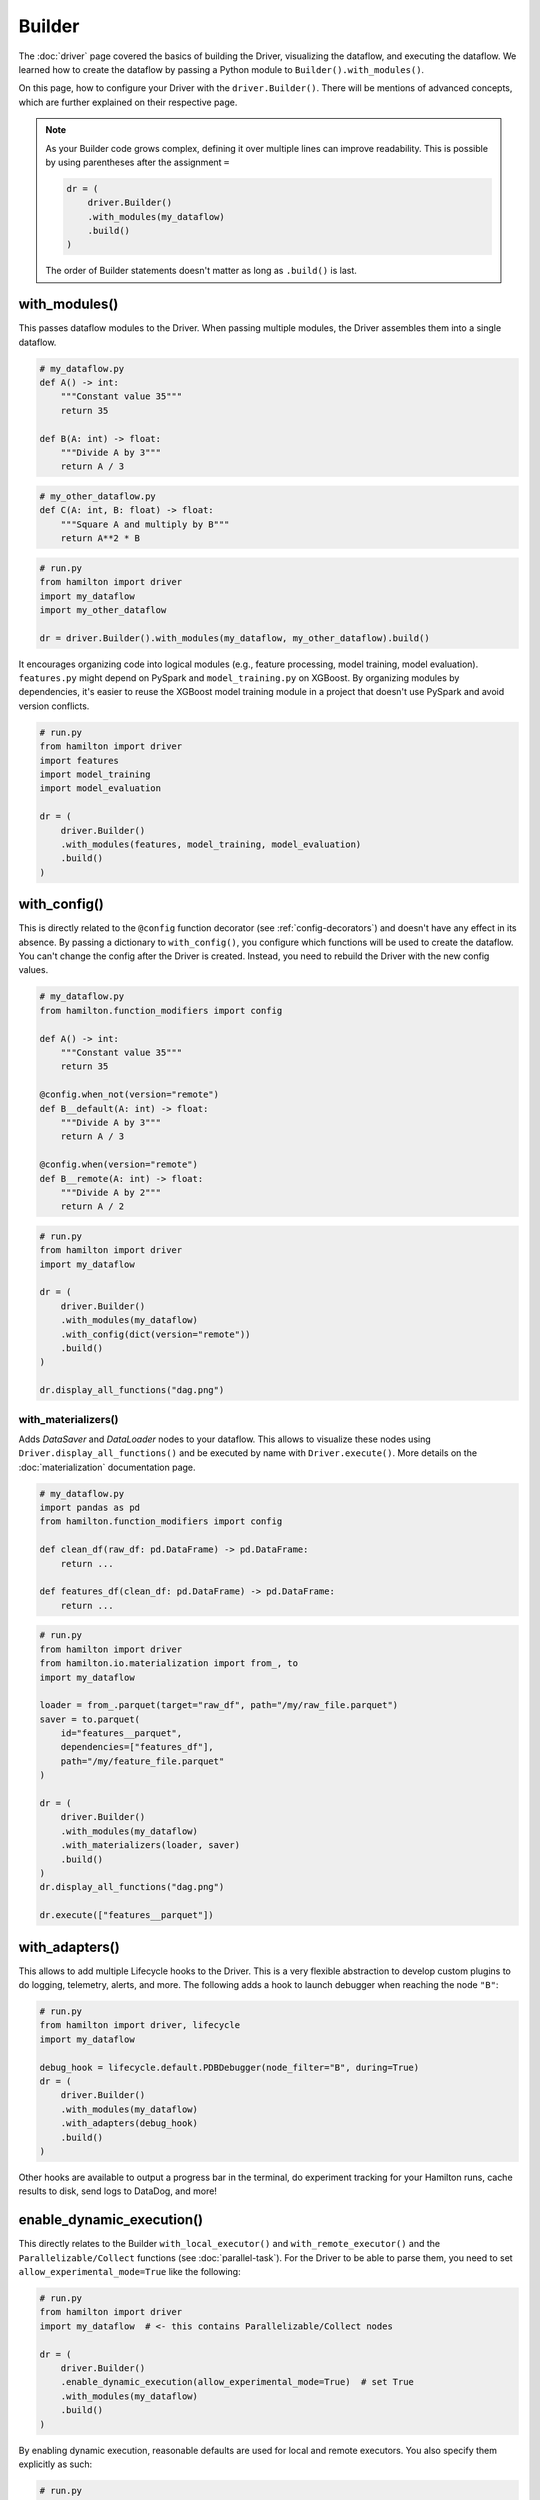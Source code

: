#######
Builder
#######

The :doc:`driver` page covered the basics of building the Driver, visualizing the dataflow, and executing the dataflow. We learned how to create the dataflow by passing a Python module to ``Builder().with_modules()``.

On this page, how to configure your Driver with the ``driver.Builder()``. There will be mentions of advanced concepts, which are further explained on their respective page.

.. note::

    As your Builder code grows complex, defining it over multiple lines can improve readability. This is possible by using parentheses after the assignment ``=``

    .. code-block:: python

        dr = (
            driver.Builder()
            .with_modules(my_dataflow)
            .build()
        )

    The order of Builder statements doesn't matter as long as ``.build()`` is last.


with_modules()
--------------

This passes dataflow modules to the Driver. When passing multiple modules, the Driver assembles them into a single dataflow.

.. code-block:: python

    # my_dataflow.py
    def A() -> int:
        """Constant value 35"""
        return 35

    def B(A: int) -> float:
        """Divide A by 3"""
        return A / 3

.. code-block:: python

    # my_other_dataflow.py
    def C(A: int, B: float) -> float:
        """Square A and multiply by B"""
        return A**2 * B

.. code-block:: python

    # run.py
    from hamilton import driver
    import my_dataflow
    import my_other_dataflow

    dr = driver.Builder().with_modules(my_dataflow, my_other_dataflow).build()

.. image:: ../_static/abc_basic.png
    :align: center


It encourages organizing code into logical modules (e.g., feature processing, model training, model evaluation). ``features.py`` might depend on PySpark and ``model_training.py`` on XGBoost. By organizing modules by dependencies, it's easier to reuse the XGBoost model training module in a project that doesn't use PySpark and avoid version conflicts.

.. code-block:: python

    # run.py
    from hamilton import driver
    import features
    import model_training
    import model_evaluation

    dr = (
        driver.Builder()
        .with_modules(features, model_training, model_evaluation)
        .build()
    )


with_config()
-------------

This is directly related to the ``@config`` function decorator (see :ref:`config-decorators`) and doesn't have any effect in its absence. By passing a dictionary to ``with_config()``, you configure which functions will be used to create the dataflow. You can't change the config after the Driver is created. Instead, you need to rebuild the Driver with the new config values.

.. code-block:: python

    # my_dataflow.py
    from hamilton.function_modifiers import config

    def A() -> int:
        """Constant value 35"""
        return 35

    @config.when_not(version="remote")
    def B__default(A: int) -> float:
        """Divide A by 3"""
        return A / 3

    @config.when(version="remote")
    def B__remote(A: int) -> float:
        """Divide A by 2"""
        return A / 2

.. code-block:: python

    # run.py
    from hamilton import driver
    import my_dataflow

    dr = (
        driver.Builder()
        .with_modules(my_dataflow)
        .with_config(dict(version="remote"))
        .build()
    )

    dr.display_all_functions("dag.png")


.. image:: ./_snippets/config_when.png
    :align: center


with_materializers()
____________________

Adds `DataSaver` and `DataLoader` nodes to your dataflow. This allows to visualize these nodes using ``Driver.display_all_functions()`` and be executed by name with ``Driver.execute()``. More details on the :doc:`materialization` documentation page.

.. code-block:: python

    # my_dataflow.py
    import pandas as pd
    from hamilton.function_modifiers import config

    def clean_df(raw_df: pd.DataFrame) -> pd.DataFrame:
        return ...

    def features_df(clean_df: pd.DataFrame) -> pd.DataFrame:
        return ...

.. code-block:: python

    # run.py
    from hamilton import driver
    from hamilton.io.materialization import from_, to
    import my_dataflow

    loader = from_.parquet(target="raw_df", path="/my/raw_file.parquet")
    saver = to.parquet(
        id="features__parquet",
        dependencies=["features_df"],
        path="/my/feature_file.parquet"
    )

    dr = (
        driver.Builder()
        .with_modules(my_dataflow)
        .with_materializers(loader, saver)
        .build()
    )
    dr.display_all_functions("dag.png")

    dr.execute(["features__parquet"])

.. image:: ./_snippets/materializers.png
    :align: center


with_adapters()
---------------

This allows to add multiple Lifecycle hooks  to the Driver. This is a very flexible abstraction to develop custom plugins to do logging, telemetry, alerts, and more. The following adds a hook to launch debugger when reaching the node ``"B"``:

.. code-block:: python

    # run.py
    from hamilton import driver, lifecycle
    import my_dataflow

    debug_hook = lifecycle.default.PDBDebugger(node_filter="B", during=True)
    dr = (
        driver.Builder()
        .with_modules(my_dataflow)
        .with_adapters(debug_hook)
        .build()
    )

Other hooks are available to output a progress bar in the terminal, do experiment tracking for your Hamilton runs, cache results to disk, send logs to DataDog, and more!

enable_dynamic_execution()
--------------------------

This directly relates to the Builder ``with_local_executor()`` and ``with_remote_executor()`` and the ``Parallelizable/Collect`` functions (see :doc:`parallel-task`). For the Driver to be able to parse them, you need to set ``allow_experimental_mode=True`` like the following:

.. code-block:: python

    # run.py
    from hamilton import driver
    import my_dataflow  # <- this contains Parallelizable/Collect nodes

    dr = (
        driver.Builder()
        .enable_dynamic_execution(allow_experimental_mode=True)  # set True
        .with_modules(my_dataflow)
        .build()
    )

By enabling dynamic execution, reasonable defaults are used for local and remote executors. You also specify them explicitly as such:

.. code-block:: python

    # run.py
    from hamilton import driver
    from hamilton.execution import executors
    import my_dataflow

    dr = (
        driver.Builder()
        .with_modules(my_dataflow)
        .enable_dynamic_execution(allow_experimental_mode=True)
        .with_local_executor(executors.SynchronousLocalTaskExecutor())
        .with_remote_executor(executors.MultiProcessingExecutor(max_tasks=5))
        .build()
    )
